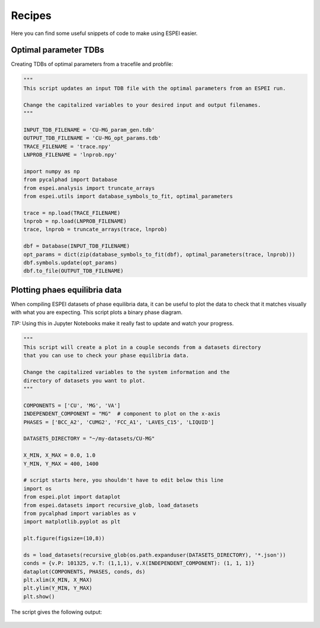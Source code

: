 .. raw:: latex

   \chapter{Recipes}

=======
Recipes
=======

Here you can find some useful snippets of code to make using ESPEI easier.

Optimal parameter TDBs
======================

Creating TDBs of optimal parameters from a tracefile and probfile:

.. code-block:: python

   """
   This script updates an input TDB file with the optimal parameters from an ESPEI run.

   Change the capitalized variables to your desired input and output filenames.
   """

   INPUT_TDB_FILENAME = 'CU-MG_param_gen.tdb'
   OUTPUT_TDB_FILENAME = 'CU-MG_opt_params.tdb'
   TRACE_FILENAME = 'trace.npy'
   LNPROB_FILENAME = 'lnprob.npy'

   import numpy as np
   from pycalphad import Database
   from espei.analysis import truncate_arrays
   from espei.utils import database_symbols_to_fit, optimal_parameters

   trace = np.load(TRACE_FILENAME)
   lnprob = np.load(LNPROB_FILENAME)
   trace, lnprob = truncate_arrays(trace, lnprob)

   dbf = Database(INPUT_TDB_FILENAME)
   opt_params = dict(zip(database_symbols_to_fit(dbf), optimal_parameters(trace, lnprob)))
   dbf.symbols.update(opt_params)
   dbf.to_file(OUTPUT_TDB_FILENAME)


Plotting phaes equilibria data
==============================

When compiling ESPEI datasets of phase equilibria data, it can be useful to plot the data to check that it matches visually with what you are expecting.
This script plots a binary phase diagram.

*TIP:* Using this in Jupyter Notebooks make it really fast to update and watch your progress.

.. code-block:: python

   """
   This script will create a plot in a couple seconds from a datasets directory
   that you can use to check your phase equilibria data.

   Change the capitalized variables to the system information and the
   directory of datasets you want to plot.
   """

   COMPONENTS = ['CU', 'MG', 'VA']
   INDEPENDENT_COMPONENT = "MG"  # component to plot on the x-axis
   PHASES = ['BCC_A2', 'CUMG2', 'FCC_A1', 'LAVES_C15', 'LIQUID']

   DATASETS_DIRECTORY = "~/my-datasets/CU-MG"

   X_MIN, X_MAX = 0.0, 1.0
   Y_MIN, Y_MAX = 400, 1400

   # script starts here, you shouldn't have to edit below this line
   import os
   from espei.plot import dataplot
   from espei.datasets import recursive_glob, load_datasets
   from pycalphad import variables as v
   import matplotlib.pyplot as plt

   plt.figure(figsize=(10,8))

   ds = load_datasets(recursive_glob(os.path.expanduser(DATASETS_DIRECTORY), '*.json'))
   conds = {v.P: 101325, v.T: (1,1,1), v.X(INDEPENDENT_COMPONENT): (1, 1, 1)}
   dataplot(COMPONENTS, PHASES, conds, ds)
   plt.xlim(X_MIN, X_MAX)
   plt.ylim(Y_MIN, Y_MAX)
   plt.show()

The script gives the following output:

.. figure:: _static/dataplot-recipe-cu-mg.png
    :alt: Cu-Mg dataplot recipe
    :scale: 100%




